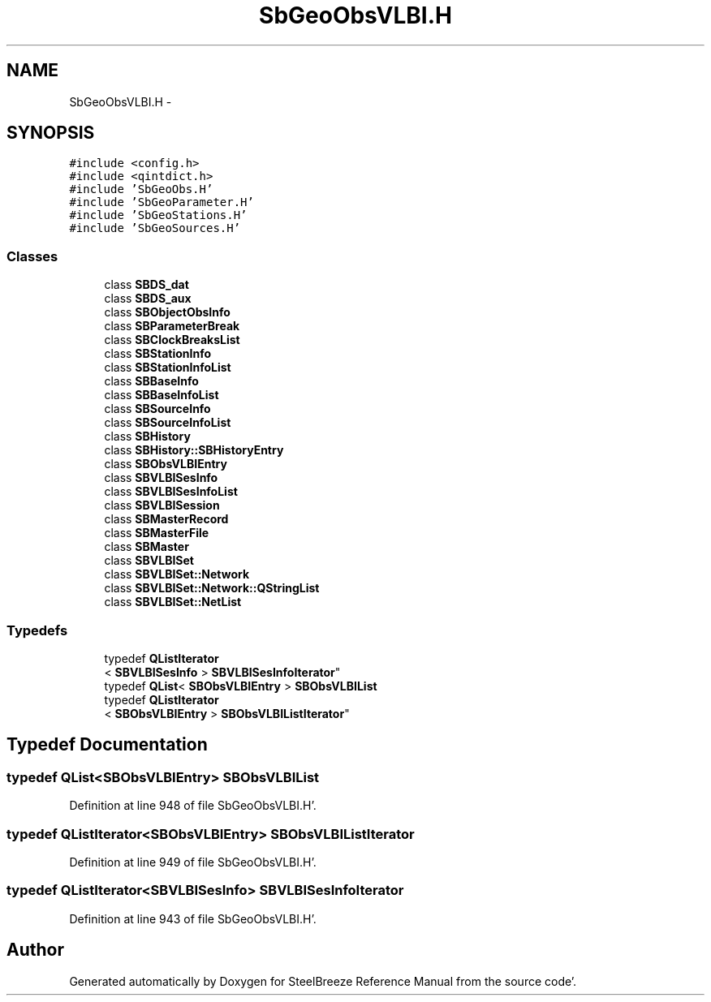 .TH "SbGeoObsVLBI.H" 3 "Mon May 14 2012" "Version 2.0.2" "SteelBreeze Reference Manual" \" -*- nroff -*-
.ad l
.nh
.SH NAME
SbGeoObsVLBI.H \- 
.SH SYNOPSIS
.br
.PP
\fC#include <config\&.h>\fP
.br
\fC#include <qintdict\&.h>\fP
.br
\fC#include 'SbGeoObs\&.H'\fP
.br
\fC#include 'SbGeoParameter\&.H'\fP
.br
\fC#include 'SbGeoStations\&.H'\fP
.br
\fC#include 'SbGeoSources\&.H'\fP
.br

.SS "Classes"

.in +1c
.ti -1c
.RI "class \fBSBDS_dat\fP"
.br
.ti -1c
.RI "class \fBSBDS_aux\fP"
.br
.ti -1c
.RI "class \fBSBObjectObsInfo\fP"
.br
.ti -1c
.RI "class \fBSBParameterBreak\fP"
.br
.ti -1c
.RI "class \fBSBClockBreaksList\fP"
.br
.ti -1c
.RI "class \fBSBStationInfo\fP"
.br
.ti -1c
.RI "class \fBSBStationInfoList\fP"
.br
.ti -1c
.RI "class \fBSBBaseInfo\fP"
.br
.ti -1c
.RI "class \fBSBBaseInfoList\fP"
.br
.ti -1c
.RI "class \fBSBSourceInfo\fP"
.br
.ti -1c
.RI "class \fBSBSourceInfoList\fP"
.br
.ti -1c
.RI "class \fBSBHistory\fP"
.br
.ti -1c
.RI "class \fBSBHistory::SBHistoryEntry\fP"
.br
.ti -1c
.RI "class \fBSBObsVLBIEntry\fP"
.br
.ti -1c
.RI "class \fBSBVLBISesInfo\fP"
.br
.ti -1c
.RI "class \fBSBVLBISesInfoList\fP"
.br
.ti -1c
.RI "class \fBSBVLBISession\fP"
.br
.ti -1c
.RI "class \fBSBMasterRecord\fP"
.br
.ti -1c
.RI "class \fBSBMasterFile\fP"
.br
.ti -1c
.RI "class \fBSBMaster\fP"
.br
.ti -1c
.RI "class \fBSBVLBISet\fP"
.br
.ti -1c
.RI "class \fBSBVLBISet::Network\fP"
.br
.ti -1c
.RI "class \fBSBVLBISet::Network::QStringList\fP"
.br
.ti -1c
.RI "class \fBSBVLBISet::NetList\fP"
.br
.in -1c
.SS "Typedefs"

.in +1c
.ti -1c
.RI "typedef \fBQListIterator\fP
.br
< \fBSBVLBISesInfo\fP > \fBSBVLBISesInfoIterator\fP"
.br
.ti -1c
.RI "typedef \fBQList\fP< \fBSBObsVLBIEntry\fP > \fBSBObsVLBIList\fP"
.br
.ti -1c
.RI "typedef \fBQListIterator\fP
.br
< \fBSBObsVLBIEntry\fP > \fBSBObsVLBIListIterator\fP"
.br
.in -1c
.SH "Typedef Documentation"
.PP 
.SS "typedef \fBQList\fP<\fBSBObsVLBIEntry\fP> \fBSBObsVLBIList\fP"
.PP
Definition at line 948 of file SbGeoObsVLBI\&.H'\&.
.SS "typedef \fBQListIterator\fP<\fBSBObsVLBIEntry\fP> \fBSBObsVLBIListIterator\fP"
.PP
Definition at line 949 of file SbGeoObsVLBI\&.H'\&.
.SS "typedef \fBQListIterator\fP<\fBSBVLBISesInfo\fP> \fBSBVLBISesInfoIterator\fP"
.PP
Definition at line 943 of file SbGeoObsVLBI\&.H'\&.
.SH "Author"
.PP 
Generated automatically by Doxygen for SteelBreeze Reference Manual from the source code'\&.
